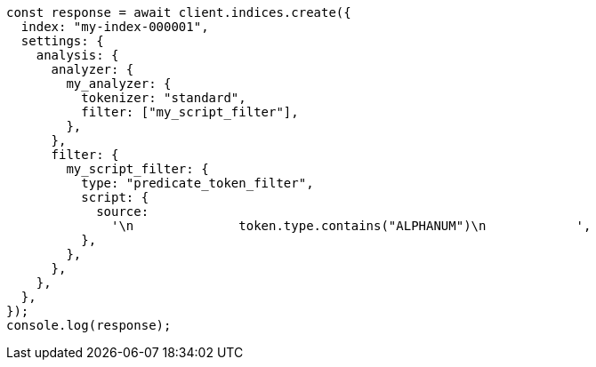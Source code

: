 // This file is autogenerated, DO NOT EDIT
// Use `node scripts/generate-docs-examples.js` to generate the docs examples

[source, js]
----
const response = await client.indices.create({
  index: "my-index-000001",
  settings: {
    analysis: {
      analyzer: {
        my_analyzer: {
          tokenizer: "standard",
          filter: ["my_script_filter"],
        },
      },
      filter: {
        my_script_filter: {
          type: "predicate_token_filter",
          script: {
            source:
              '\n              token.type.contains("ALPHANUM")\n            ',
          },
        },
      },
    },
  },
});
console.log(response);
----

